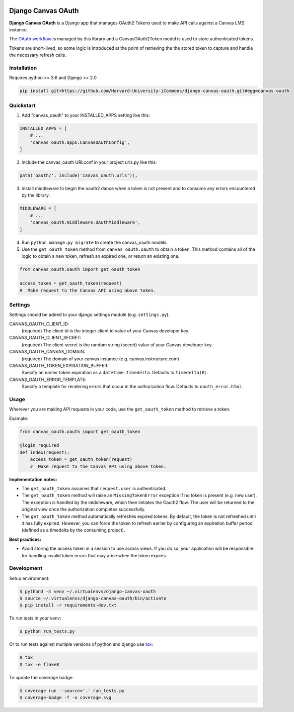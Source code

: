 .. figure:: ./coverage.svg
   :alt: Coverage Status

============
Django Canvas OAuth
============

**Django Canvas OAuth** is a Django app that manages OAuth2 Tokens used to make API calls against a Canvas LMS instance.  

The `OAuth workflow`_ is managed by this library and a CanvasOAuth2Token model is used to store authenticated tokens. 

Tokens are short-lived, so some logic is introduced at the point of retrieving the the stored token to capture and handle the necessary refresh calls.

.. _OAuth workflow: https://canvas.instructure.com/doc/api/file.oauth.html

Installation
------------

Requires python >= 3.6 and Django >= 2.0

.. code-block:: bash

    pip install git+https://github.com/Harvard-University-iCommons/django-canvas-oauth.git#egg=canvas-oauth


Quickstart
----------

1. Add "canvas_oauth" to your INSTALLED_APPS setting like this::

.. code-block:: python
    
    INSTALLED_APPS = [
        # ...
        'canvas_oauth.apps.CanvasOAuthConfig',
    ]

2. Include the canvas_oauth URLconf in your project urls.py like this::

.. code-block:: python

    path('oauth/', include('canvas_oauth.urls')),

3. Install middleware to begin the oauth2 dance when a token is not
   present and to consume any errors encountered by the library.

.. code-block:: python
    
    MIDDLEWARE = [
        # ...
        'canvas_oauth.middleware.OAuthMiddleware',
    ]

4. Run ``python manage.py migrate`` to create the canvas_oauth models.

5. Use the ``get_oauth_token`` method from ``canvas_oauth.oauth`` to obtain a 
   token. This method contains all of the logic to obtain a new token, refresh 
   an expired one, or return an existing one.

.. code-block:: python

    from canvas_oauth.oauth import get_oauth_token
    
    access_token = get_oauth_token(request)
    #  Make request to the Canvas API using above token.


Settings
---------

Settings should be added to your django settings module (e.g. ``settings.py``).


CANVAS_OAUTH_CLIENT_ID:
    (required) The client id is the integer client id value of your Canvas developer key. 

CANVAS_OAUTH_CLIENT_SECRET:
    (required) The client secret is the random string (secret) value of your Canvas developer key.

CANVAS_OAUTH_CANVAS_DOMAIN:
    (required) The domain of your canvas instance (e.g. canvas.instructure.com)

CANVAS_OAUTH_TOKEN_EXPIRATION_BUFFER:
    Specify an earlier token expiration as a ``datetime.timedelta``. Defaults to ``timedelta(0)``.

CANVAS_OAUTH_ERROR_TEMPLATE:
    Specify a template for rendering errors that occur in the authorization flow. Defaults to ``oauth_error.html``.



Usage
------

Wherever you are making API requests in your code, use the ``get_oauth_token`` method to retrieve a token.

Example:

.. code-block:: python

    from canvas_oauth.oauth import get_oauth_token

    @login_required
    def index(request):
        access_token = get_oauth_token(request)
        #  Make request to the Canvas API using above token.

**Implementation notes:**

- The ``get_oauth_token`` assumes that ``request.user`` is authenticated.
- The ``get_oauth_token`` method will raise an ``MissingTokenError`` exception if no token is present (e.g. new user). The exception is handled by the middleware, which then initiates the Oauth2 flow. The user will be returned to the original view once the authorization completes successfully.
- The ``get_oauth_token`` method automatically refreshes expired tokens. By default, the token is not refreshed until it has fully expired. However, you can force the token to refresh earlier by configuring an expiration buffer period (defined as a timedelta by the consuming project).

**Best practices:**

- Avoid storing the access token in a session to use across views. If you do so, your application will be responsible for handling invalid token errors that may arise when the token expires.


Development
-----------

Setup environment:

.. code-block:: bash

    $ python3 -m venv ~/.virtualenvs/django-canvas-oauth
    $ source ~/.virtualenvs/django-canvas-oauth/bin/activate
    $ pip install -r requirements-dev.txt

To run tests in your venv:

.. code-block:: bash

    $ python run_tests.py

Or to run tests against multiple versions of python and django use tox_:

.. code-block:: bash

    $ tox
    $ tox -e flake8 

.. _tox: https://tox.readthedocs.io/

To update the coverage badge:

.. code-block:: bash

    $ coverage run --source='.' run_tests.py
    $ coverage-badge -f -o coverage.svg

